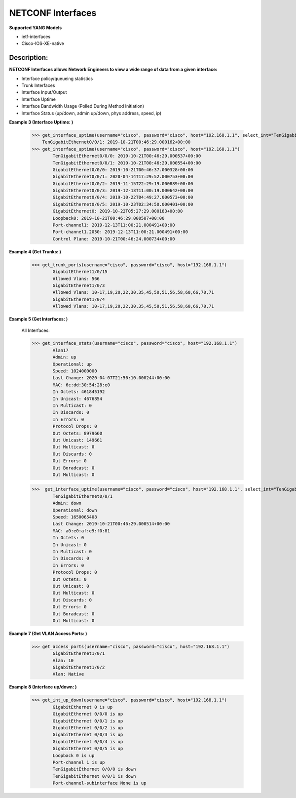 NETCONF Interfaces
==========

**Supported YANG Models**

+ ietf-interfaces
+ Cisco-IOS-XE-native

Description:
-----------


**NETCONF Interfaces allows Network Engineers to view a wide range of data from a given interface:**

+ Interface policy/queueing statistics
+ Trunk Interfaces
+ Interface Input/Output
+ Interface Uptime
+ Interface Bandwidth Usage (Polled During Method Initiation)
+ Interface Status (up/down, admin up/down, phys address, speed, ip)

**Example 3 (Interface Uptime: )**

        >>> get_interface_uptime(username="cisco", password="cisco", host="192.168.1.1", select_int="TenGigabitEthernet0/0/1")
            TenGigabitEthernet0/0/1: 2019-10-21T00:46:29.000162+00:00
        >>> get_interface_uptime(username="cisco", password="cisco", host="192.168.1.1")
                TenGigabitEthernet0/0/0: 2019-10-21T00:46:29.000537+00:00
                TenGigabitEthernet0/0/1: 2019-10-21T00:46:29.000554+00:00
                GigabitEthernet0/0/0: 2019-10-21T00:46:37.000328+00:00
                GigabitEthernet0/0/1: 2020-04-14T17:29:52.000753+00:00
                GigabitEthernet0/0/2: 2019-11-15T22:29:19.000889+00:00
                GigabitEthernet0/0/3: 2019-12-13T11:00:19.000642+00:00
                GigabitEthernet0/0/4: 2019-10-22T04:49:27.000573+00:00
                GigabitEthernet0/0/5: 2019-10-23T02:34:50.000401+00:00
                GigabitEthernet0: 2019-10-22T05:27:29.000183+00:00
                Loopback0: 2019-10-21T00:46:29.000507+00:00
                Port-channel1: 2019-12-13T11:00:21.000491+00:00
                Port-channel1.2050: 2019-12-13T11:00:21.000491+00:00
                Control Plane: 2019-10-21T00:46:24.000734+00:00

**Example 4 (Get Trunks: )**

        >>> get_trunk_ports(username="cisco", password="cisco", host="192.168.1.1")
                GigabitEthernet1/0/15
                Allowed Vlans: 566
                GigabitEthernet1/0/3
                Allowed Vlans: 10-17,19,20,22,30,35,45,50,51,56,58,60,66,70,71
                GigabitEthernet1/0/4
                Allowed Vlans: 10-17,19,20,22,30,35,45,50,51,56,58,60,66,70,71

**Example 5 (Get Interfaces: )**

        All Interfaces:

        >>> get_interface_stats(username="cisco", password="cisco", host="192.168.1.1")
                Vlan17
                Admin: up
                Operational: up
                Speed: 1024000000
                Last Change: 2020-04-07T21:56:10.000244+00:00
                MAC: 6c:dd:30:54:28:e0
                In Octets: 461845192
                In Unicast: 4676854
                In Multicast: 0
                In Discards: 0
                In Errors: 0
                Protocol Drops: 0
                Out Octets: 8979660
                Out Unicast: 149661
                Out Multicast: 0
                Out Discards: 0
                Out Errors: 0
                Out Boradcast: 0
                Out Multicast: 0

        >>>  get_interface_uptime(username="cisco", password="cisco", host="192.168.1.1", select_int="TenGigabitEthernet0/0/1")
                TenGigabitEthernet0/0/1
                Admin: down
                Operational: down
                Speed: 1650065408
                Last Change: 2019-10-21T00:46:29.000514+00:00
                MAC: a0:e0:af:e9:f0:81
                In Octets: 0
                In Unicast: 0
                In Multicast: 0
                In Discards: 0
                In Errors: 0
                Protocol Drops: 0
                Out Octets: 0
                Out Unicast: 0
                Out Multicast: 0
                Out Discards: 0
                Out Errors: 0
                Out Boradcast: 0
                Out Multicast: 0


**Example 7 (Get VLAN Access Ports: )**

        >>> get_access_ports(username="cisco", password="cisco", host="192.168.1.1")
                GigabitEthernet1/0/1
                Vlan: 10
                GigabitEthernet1/0/2
                Vlan: Native
        
**Example 8 (Interface up/down: )**

        >>> get_int_up_down(username="cisco", password="cisco", host="192.168.1.1")
                GigabitEthernet 0 is up
                GigabitEthernet 0/0/0 is up
                GigabitEthernet 0/0/1 is up
                GigabitEthernet 0/0/2 is up
                GigabitEthernet 0/0/3 is up
                GigabitEthernet 0/0/4 is up
                GigabitEthernet 0/0/5 is up
                Loopback 0 is up
                Port-channel 1 is up
                TenGigabitEthernet 0/0/0 is down
                TenGigabitEthernet 0/0/1 is down
                Port-channel-subinterface None is up
